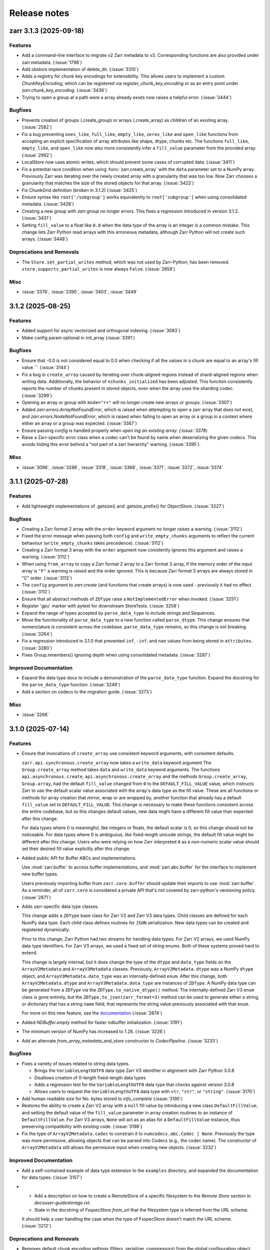 Release notes
=============

.. towncrier release notes start

zarr 3.1.3 (2025-09-18)
-----------------------

Features
~~~~~~~~

- Add a command-line interface to migrate v2 Zarr metadata to v3. Corresponding functions are also
  provided under zarr.metadata. (:issue:`1798`)
- Add obstore implementation of delete_dir. (:issue:`3310`)
- Adds a registry for chunk key encodings for extensibility.
  This allows users to implement a custom `ChunkKeyEncoding`, which can be registered via `register_chunk_key_encoding` or as an entry point under `zarr.chunk_key_encoding`. (:issue:`3436`)
- Trying to open a group at a path were a array already exists now raises a helpful error. (:issue:`3444`)


Bugfixes
~~~~~~~~

- Prevents creation of groups (.create_group) or arrays (.create_array) as children
  of an existing array. (:issue:`2582`)
- Fix a bug preventing ``ones_like``, ``full_like``, ``empty_like``, ``zeros_like`` and ``open_like`` functions from accepting
  an explicit specification of array attributes like shape, dtype, chunks etc. The functions ``full_like``,
  ``empty_like``, and ``open_like`` now also more consistently infer a ``fill_value`` parameter from the provided array. (:issue:`2992`)
- LocalStore now uses atomic writes, which should prevent some cases of corrupted data. (:issue:`3411`)
- Fix a potential race condition when using :func:`zarr.create_array` with the ``data`` parameter
  set to a NumPy array. Previously Zarr was iterating over the newly created array with a granularity
  that was too low. Now Zarr chooses a granularity that matches the size of the stored objects for
  that array. (:issue:`3422`)
- Fix ChunkGrid definition (broken in 3.1.2) (:issue:`3425`)
- Ensure syntax like ``root['/subgroup']`` works equivalently to ``root['subgroup']`` when using consolidated metadata. (:issue:`3428`)
- Creating a new group with `zarr.group` no longer errors.
  This fixes a regression introduced in version 3.1.2. (:issue:`3431`)
- Setting ``fill_value`` to a float like ``0.0`` when the data type of the array is an integer is a common
  mistake. This change lets Zarr Python read arrays with this erroneous metadata, although Zarr Python
  will not create such arrays. (:issue:`3448`)


Deprecations and Removals
~~~~~~~~~~~~~~~~~~~~~~~~~

- The ``Store.set_partial_writes`` method, which was not used by Zarr-Python, has been removed.
  ``store.supports_partial_writes`` is now always ``False``. (:issue:`2859`)


Misc
~~~~

- :issue:`3376`, :issue:`3390`, :issue:`3403`, :issue:`3449`


3.1.2 (2025-08-25)
------------------

Features
~~~~~~~~

- Added support for async vectorized and orthogonal indexing. (:issue:`3083`)
- Make config param optional in init_array (:issue:`3391`)


Bugfixes
~~~~~~~~

- Ensure that -0.0 is not considered equal to 0.0 when checking if all the values in a chunk are equal to an array's fill value.``` (:issue:`3144`)
- Fix a bug in ``create_array`` caused by iterating over chunk-aligned regions instead of
  shard-aligned regions when writing data. Additionally, the behavior of ``nchunks_initialized``
  has been adjusted. This function consistently reports the number of chunks present in stored objects,
  even when the array uses the sharding codec. (:issue:`3299`)
- Opening an array or group with ``mode="r+"`` will no longer create new arrays or groups. (:issue:`3307`)
- Added `zarr.errors.ArrayNotFoundError`, which is raised when attempting to open a zarr array that does not exist, and `zarr.errors.NodeNotFoundError`, which is raised when failing to open an array or a group in a context where either an array or a group was expected. (:issue:`3367`)
- Ensure passing `config` is handled properly when `open`ing an existing
  array. (:issue:`3378`)
- Raise a Zarr-specific error class when a codec can't be found by name when deserializing the given codecs. This avoids hiding this error behind a "not part of a zarr hierarchy" warning. (:issue:`3395`)


Misc
~~~~

- :issue:`3098`, :issue:`3288`, :issue:`3318`, :issue:`3368`, :issue:`3371`, :issue:`3372`, :issue:`3374`


3.1.1 (2025-07-28)
------------------

Features
~~~~~~~~

- Add lightweight implementations of .getsize() and .getsize_prefix() for ObjectStore. (:issue:`3227`)


Bugfixes
~~~~~~~~

- Creating a Zarr format 2 array with the ``order`` keyword argument no longer raises a warning. (:issue:`3112`)
- Fixed the error message when passing both ``config`` and ``write_empty_chunks`` arguments to reflect the current behaviour (``write_empty_chunks`` takes precedence). (:issue:`3112`)
- Creating a Zarr format 3 array with the ``order`` argument now conistently ignores this argument and raises a warning. (:issue:`3112`)
- When using ``from_array`` to copy a Zarr format 2 array to a Zarr format 3 array, if the memory order of the input array is ``"F"`` a warning is raised and the order ignored.
  This is because Zarr format 3 arrays are always stored in "C" order. (:issue:`3112`)
- The ``config`` argument to `zarr.create` (and functions that create arrays) is now used - previously it had no effect. (:issue:`3112`)
- Ensure that all abstract methods of ``ZDType`` raise a ``NotImplementedError`` when invoked. (:issue:`3251`)
- Register 'gpu' marker with pytest for downstream StoreTests. (:issue:`3258`)
- Expand the range of types accepted by ``parse_data_type`` to include strings and Sequences.
- Move the functionality of ``parse_data_type`` to a new function called ``parse_dtype``. This change
  ensures that nomenclature is consistent across the codebase. ``parse_data_type`` remains, so this
  change is not breaking. (:issue:`3264`)
- Fix a regression introduced in 3.1.0 that prevented ``inf``, ``-inf``, and ``nan`` values
  from being stored in ``attributes``. (:issue:`3280`)
- Fixes Group.nmembers() ignoring depth when using consolidated metadata. (:issue:`3287`)


Improved Documentation
~~~~~~~~~~~~~~~~~~~~~~

- Expand the data type docs to include a demonstration of the ``parse_data_type`` function.
  Expand the docstring for the ``parse_data_type`` function. (:issue:`3249`)
- Add a section on codecs to the migration guide. (:issue:`3273`)


Misc
~~~~

- :issue:`3268`


3.1.0 (2025-07-14)
------------------

Features
~~~~~~~~
- Ensure that invocations of ``create_array`` use consistent keyword arguments, with consistent defaults.

  ``zarr.api.synchronous.create_array`` now takes a ``write_data`` keyword argument
  The ``Group.create_array`` method takes ``data`` and ``write_data`` keyword arguments.
  The functions ``api.asynchronous.create``, ``api.asynchronous.create_array``
  and the methods ``Group.create_array``, ``Group.array``, had the default
  ``fill_value`` changed from ``0`` to the ``DEFAULT_FILL_VALUE`` value, which instructs Zarr to
  use the default scalar value associated with the array's data type as the fill value. These are
  all functions or methods for array creation that mirror, wrap or are wrapped by, another function
  that already has a default ``fill_value`` set to ``DEFAULT_FILL_VALUE``. This change is necessary
  to make these functions consistent across the entire codebase, but as this changes default values,
  new data might have a different fill value than expected after this change.

  For data types where 0 is meaningful, like integers or floats, the default scalar is 0, so this
  change should not be noticeable. For data types where 0 is ambiguous, like fixed-length unicode
  strings, the default fill value might be different after this change. Users who were relying on how
  Zarr interpreted ``0`` as a non-numeric scalar value should set their desired fill value explicitly
  after this change.
- Added public API for Buffer ABCs and implementations.

  Use :mod:`zarr.buffer` to access buffer implementations, and
  :mod:`zarr.abc.buffer` for the interface to implement new buffer types.

  Users previously importing buffer from ``zarr.core.buffer`` should update their
  imports to use :mod:`zarr.buffer`. As a reminder, all of ``zarr.core`` is
  considered a private API that's not covered by zarr-python's versioning policy. (:issue:`2871`)
- Adds zarr-specific data type classes.

  This change adds a ``ZDType`` base class for Zarr V2 and Zarr V3 data types. Child classes are
  defined for each NumPy data type. Each child class defines routines for ``JSON`` serialization.
  New data types can be created and registered dynamically.

  Prior to this change, Zarr Python had two streams for handling data types. For Zarr V2 arrays,
  we used NumPy data type identifiers. For Zarr V3 arrays, we used a fixed set of string enums. Both
  of these systems proved hard to extend.

  This change is largely internal, but it does change the type of the ``dtype`` and ``data_type``
  fields on the ``ArrayV2Metadata`` and ``ArrayV3Metadata`` classes. Previously, ``ArrayV2Metadata.dtype``
  was a NumPy ``dtype`` object, and ``ArrayV3Metadata.data_type`` was an internally-defined ``enum``.
  After this change, both ``ArrayV2Metadata.dtype`` and ``ArrayV3Metadata.data_type`` are instances of
  ``ZDType``. A NumPy data type can be generated from a ``ZDType`` via the ``ZDType.to_native_dtype()``
  method. The internally-defined Zarr V3 ``enum`` class is gone entirely, but the ``ZDType.to_json(zarr_format=3)``
  method can be used to generate either a string, or dictionary that has a string ``name`` field, that
  represents the string value previously associated with that ``enum``.

  For more on this new feature, see the `documentation </user-guide/data_types.html>`_ (:issue:`2874`)
- Added `NDBuffer.empty` method for faster ndbuffer initialization. (:issue:`3191`)
- The minimum version of NumPy has increased to 1.26. (:issue:`3226`)
- Add an alternate `from_array_metadata_and_store` constructor to `CodecPipeline`. (:issue:`3233`)


Bugfixes
~~~~~~~~

- Fixes a variety of issues related to string data types.

  - Brings the ``VariableLengthUTF8`` data type Zarr V3 identifier in alignment with Zarr Python 3.0.8
  - Disallows creation of 0-length fixed-length data types
  - Adds a regression test for the ``VariableLengthUTF8`` data type that checks against version 3.0.8
  - Allows users to request the ``VariableLengthUTF8`` data type with ``str``, ``"str"``, or ``"string"``. (:issue:`3170`)
- Add human readable size for No. bytes stored to `info_complete` (:issue:`3190`)
- Restores the ability to create a Zarr V2 array with a ``null`` fill value by introducing a new
  class ``DefaultFillValue``, and setting the default value of the ``fill_value`` parameter in array
  creation routines to an instance of ``DefaultFillValue``. For Zarr V3 arrays, ``None`` will act as an
  alias for a ``DefaultFillValue`` instance, thus preserving compatibility with existing code. (:issue:`3198`)
- Fix the type of ``ArrayV2Metadata.codec`` to constrain it to ``numcodecs.abc.Codec | None``.
  Previously the type was more permissive, allowing objects that can be parsed into Codecs (e.g., the codec name).
  The constructor of ``ArrayV2Metadata`` still allows the permissive input when creating new objects. (:issue:`3232`)


Improved Documentation
~~~~~~~~~~~~~~~~~~~~~~

- Add a self-contained example of data type extension to the ``examples`` directory, and expanded
  the documentation for data types. (:issue:`3157`)
- - Add a description on how to create a RemoteStore of a specific filesystem to the `Remote Store` section in `docs\user-guide\storage.rst`.
  - State in the docstring of `FsspecStore.from_url` that the filesystem type is inferred from the URL scheme.

  It should help a user handling the case when the type of FsspecStore doesn't match the URL scheme. (:issue:`3212`)


Deprecations and Removals
~~~~~~~~~~~~~~~~~~~~~~~~~

- Removes default chunk encoding settings (filters, serializer, compressors) from the global
  configuration object.

  This removal is justified on the basis that storing chunk encoding settings in the config required
  a brittle, confusing, and inaccurate categorization of array data types, which was particularly
  unsuitable after the recent addition of new data types that didn't fit naturally into the
  pre-existing categories.

  The default chunk encoding is the same (Zstandard compression, and the required object codecs for
  variable length data types), but the chunk encoding is now generated by functions that cannot be
  reconfigured at runtime. Users who relied on setting the default chunk encoding via the global configuration object should
  instead specify the desired chunk encoding explicitly when creating an array.

  This change also adds an extra validation step to the creation of Zarr V2 arrays, which ensures that
  arrays with a ``VariableLengthUTF8`` or ``VariableLengthBytes`` data type cannot be created without the
  correct "object codec". (:issue:`3228`)
- Removes support for passing keyword-only arguments positionally to the following functions and methods:
  ``save_array``, ``open``, ``group``, ``open_group``, ``create``, ``get_basic_selection``, ``set_basic_selection``,
  ``get_orthogonal_selection``,  ``set_orthogonal_selection``, ``get_mask_selection``, ``set_mask_selection``,
  ``get_coordinate_selection``, ``set_coordinate_selection``, ``get_block_selection``, ``set_block_selection``,
  ``Group.create_array``, ``Group.empty``, ``Group.zeroes``, ``Group.ones``, ``Group.empty_like``, ``Group.full``,
  ``Group.zeros_like``, ``Group.ones_like``, ``Group.full_like``, ``Group.array``. Prior to this change,
  passing a keyword-only argument positionally to one of these functions or methods would raise a
  deprecation warning. That warning is now gone. Passing keyword-only arguments to these functions
  and methods positionally is now an error.

3.0.10 (2025-07-03)
-------------------

Bugfixes
~~~~~~~~

- Removed an unnecessary check from ``_fsspec._make_async`` that would raise an exception when
  creating a read-only store backed by a local file system with ``auto_mkdir`` set  to ``False``. (:issue:`3193`)
- Add missing import for AsyncFileSystemWrapper for _make_async in _fsspec.py (:issue:`3195`)


3.0.9 (2025-06-30)
------------------

Features
~~~~~~~~

- Add `zarr.storage.FsspecStore.from_mapper()` so that `zarr.open()` supports stores of type `fsspec.mapping.FSMap`. (:issue:`2774`)
- Implemented ``move`` for ``LocalStore`` and ``ZipStore``. This allows users to move the store to a different root path. (:issue:`3021`)
- Added `~zarr.errors.GroupNotFoundError`, which is raised when attempting to open a group that does not exist. (:issue:`3066`)
- Adds ``fill_value`` to the list of attributes displayed in the output of the ``AsyncArray.info()`` method. (:issue:`3081`)
- Use :py:func:`numpy.zeros` instead of :py:func:`np.full` for a performance speedup when creating a `zarr.core.buffer.NDBuffer` with `fill_value=0`. (:issue:`3082`)
- Port more stateful testing actions from `Icechunk <https://icechunk.io>`_. (:issue:`3130`)
- Adds a `with_read_only` convenience method to the `Store` abstract base class (raises `NotImplementedError`) and implementations to the `MemoryStore`, `ObjectStore`, `LocalStore`, and `FsspecStore` classes. (:issue:`3138`)


Bugfixes
~~~~~~~~

- Ignore stale child metadata when reconsolidating metadata. (:issue:`2921`)
- For Zarr format 2, allow fixed-length string arrays to be created without automatically inserting a
  ``Vlen-UT8`` codec in the array of filters. Fixed-length string arrays do not need this codec. This
  change fixes a regression where fixed-length string arrays created with Zarr Python 3 could not be read with Zarr Python 2.18. (:issue:`3100`)
- When creating arrays without explicitly specifying a chunk size using `zarr.create` and other
  array creation routines, the chunk size will now set automatically instead of defaulting to the data shape.
  For large arrays this will result in smaller default chunk sizes.
  To retain previous behaviour, explicitly set the chunk shape to the data shape.

  This fix matches the existing chunking behaviour of
  `zarr.save_array` and `zarr.api.asynchronous.AsyncArray.create`. (:issue:`3103`)
- When `zarr.save` has an argument `path=some/path/` and multiple arrays in `args`, the path resulted in `some/path/some/path` due to using the `path`
  argument twice while building the array path. This is now fixed. (:issue:`3127`)
- Fix `zarr.open` default for argument `mode` when `store` is `read_only` (:issue:`3128`)
- Suppress `FileNotFoundError` when deleting non-existent keys in the `obstore` adapter.

  When writing empty chunks (i.e. chunks where all values are equal to the array's fill value) to a zarr array, zarr
  will delete those chunks from the underlying store. For zarr arrays backed by the `obstore` adapter, this will potentially
  raise a `FileNotFoundError` if the chunk doesn't already exist.
  Since whether or not a delete of a non-existing object raises an error depends on the behavior of the underlying store,
  suppressing the error in all cases results in consistent behavior across stores, and is also what `zarr` seems to expect
  from the store. (:issue:`3140`)
- Trying to open a StorePath/Array with ``mode='r'`` when the store is not read-only creates a read-only copy of the store. (:issue:`3156`)


3.0.8 (2025-05-19)
------------------

.. warning::

    In versions 3.0.0 to 3.0.7 opening arrays or groups with ``mode='a'`` (the default for many builtin functions)
    would cause any existing paths in the store to be deleted. This is fixed in 3.0.8, and
    we recommend all users upgrade to avoid this bug that could cause unintentional data loss.

Features
~~~~~~~~

- Added a `print_debug_info` function for bug reports. (:issue:`2913`)


Bugfixes
~~~~~~~~

- Fix a bug that prevented the number of initialized chunks being counted properly. (:issue:`2862`)
- Fixed sharding with GPU buffers. (:issue:`2978`)
- Fix structured `dtype` fill value serialization for consolidated metadata (:issue:`2998`)
- It is now possible to specify no compressor when creating a zarr format 2 array.
  This can be done by passing ``compressor=None`` to the various array creation routines.

  The default behaviour of automatically choosing a suitable default compressor remains if the compressor argument is not given.
  To reproduce the behaviour in previous zarr-python versions when ``compressor=None`` was passed, pass ``compressor='auto'`` instead. (:issue:`3039`)
- Fixed the typing of ``dimension_names`` arguments throughout so that it now accepts iterables that contain `None` alongside `str`. (:issue:`3045`)
- Using various functions to open data with ``mode='a'`` no longer deletes existing data in the store. (:issue:`3062`)
- Internally use `typesize` constructor parameter for :class:`numcodecs.blosc.Blosc` to improve compression ratios back to the v2-package levels. (:issue:`2962`)
- Specifying the memory order of Zarr format 2 arrays using the ``order`` keyword argument has been fixed. (:issue:`2950`)


Misc
~~~~

- :issue:`2972`, :issue:`3027`, :issue:`3049`


3.0.7 (2025-04-22)
------------------

Features
~~~~~~~~

- Add experimental ObjectStore storage class based on obstore. (:issue:`1661`)
- Add ``zarr.from_array`` using concurrent streaming of source data (:issue:`2622`)


Bugfixes
~~~~~~~~

- 0-dimensional arrays are now returning a scalar. Therefore, the return type of ``__getitem__`` changed
  to NDArrayLikeOrScalar. This change is to make the behavior of 0-dimensional arrays consistent with
  ``numpy`` scalars. (:issue:`2718`)
- Fix `fill_value` serialization for `NaN` in `ArrayV2Metadata` and add property-based testing of round-trip serialization (:issue:`2802`)
- Fixes `ConsolidatedMetadata` serialization of `nan`, `inf`, and `-inf` to be
  consistent with the behavior of `ArrayMetadata`. (:issue:`2996`)


Improved Documentation
~~~~~~~~~~~~~~~~~~~~~~

- Updated the 3.0 migration guide to include the removal of "." syntax for getting group members. (:issue:`2991`, :issue:`2997`)


Misc
~~~~
- Define a new versioning policy based on Effective Effort Versioning. This replaces the old Semantic
  Versioning-based policy. (:issue:`2924`, :issue:`2910`)
- Make warning filters in the tests more specific, so warnings emitted by tests added in the future
  are more likely to be caught instead of ignored. (:issue:`2714`)
- Avoid an unnecessary memory copy when writing Zarr to a local file (:issue:`2944`)


3.0.6 (2025-03-20)
------------------

Bugfixes
~~~~~~~~

- Restore functionality of `del z.attrs['key']` to actually delete the key. (:issue:`2908`)


3.0.5 (2025-03-07)
------------------

Bugfixes
~~~~~~~~

- Fixed a bug where ``StorePath`` creation would not apply standard path normalization to the ``path`` parameter,
  which led to the creation of arrays and groups with invalid keys. (:issue:`2850`)
- Prevent update_attributes calls from deleting old attributes (:issue:`2870`)


Misc
~~~~

- :issue:`2796`

3.0.4 (2025-02-23)
------------------

Features
~~~~~~~~

- Adds functions for concurrently creating multiple arrays and groups. (:issue:`2665`)

Bugfixes
~~~~~~~~

- Fixed a bug where ``ArrayV2Metadata`` could save ``filters`` as an empty array. (:issue:`2847`)
- Fix a bug when setting values of a smaller last chunk. (:issue:`2851`)

Misc
~~~~

- :issue:`2828`


3.0.3 (2025-02-14)
------------------

Features
~~~~~~~~

- Improves performance of FsspecStore.delete_dir for remote filesystems supporting concurrent/batched deletes, e.g., s3fs. (:issue:`2661`)
- Added :meth:`zarr.config.enable_gpu` to update Zarr's configuration to use GPUs. (:issue:`2751`)
- Avoid reading chunks during writes where possible. :issue:`757` (:issue:`2784`)
- :py:class:`LocalStore` learned to ``delete_dir``. This makes array and group deletes more efficient. (:issue:`2804`)
- Add `zarr.testing.strategies.array_metadata` to generate ArrayV2Metadata and ArrayV3Metadata instances. (:issue:`2813`)
- Add arbitrary `shards` to Hypothesis strategy for generating arrays. (:issue:`2822`)


Bugfixes
~~~~~~~~

- Fixed bug with Zarr using device memory, instead of host memory, for storing metadata when using GPUs. (:issue:`2751`)
- The array returned by ``zarr.empty`` and an empty ``zarr.core.buffer.cpu.NDBuffer`` will now be filled with the
  specified fill value, or with zeros if no fill value is provided.
  This fixes a bug where Zarr format 2 data with no fill value was written with un-predictable chunk sizes. (:issue:`2755`)
- Fix zip-store path checking for stores with directories listed as files. (:issue:`2758`)
- Use removeprefix rather than replace when removing filename prefixes in `FsspecStore.list` (:issue:`2778`)
- Enable automatic removal of `needs release notes` with labeler action (:issue:`2781`)
- Use the proper label config (:issue:`2785`)
- Alters the behavior of ``create_array`` to ensure that any groups implied by the array's name are created if they do not already exist. Also simplifies the type signature for any function that takes an ArrayConfig-like object. (:issue:`2795`)
- Enitialise empty chunks to the default fill value during writing and add default fill values for datetime, timedelta, structured, and other (void* fixed size) data types (:issue:`2799`)
- Ensure utf8 compliant strings are used to construct numpy arrays in property-based tests (:issue:`2801`)
- Fix pickling for ZipStore (:issue:`2807`)
- Update numcodecs to not overwrite codec configuration ever. Closes :issue:`2800`. (:issue:`2811`)
- Fix fancy indexing (e.g. arr[5, [0, 1]]) with the sharding codec (:issue:`2817`)


Improved Documentation
~~~~~~~~~~~~~~~~~~~~~~

- Added new user guide on :ref:`user-guide-gpu`. (:issue:`2751`)


3.0.2 (2025-01-31)
------------------

Features
~~~~~~~~

- Test ``getsize()`` and ``getsize_prefix()`` in ``StoreTests``. (:issue:`2693`)
- Test that a ``ValueError`` is raised for invalid byte range syntax in ``StoreTests``. (:issue:`2693`)
- Separate instantiating and opening a store in ``StoreTests``. (:issue:`2693`)
- Add a test for using Stores as a context managers in ``StoreTests``. (:issue:`2693`)
- Implemented ``LogingStore.open()``. (:issue:`2693`)
- ``LoggingStore`` is now a generic class. (:issue:`2693`)
- Change StoreTest's ``test_store_repr``, ``test_store_supports_writes``,
  ``test_store_supports_partial_writes``, and ``test_store_supports_listing``
  to to be implemented using ``@abstractmethod``, rather raising ``NotImplementedError``. (:issue:`2693`)
- Test the error raised for invalid buffer arguments in ``StoreTests``. (:issue:`2693`)
- Test that data can be written to a store that's not yet open using the store.set method in ``StoreTests``. (:issue:`2693`)
- Adds a new function ``init_array`` for initializing an array in storage, and refactors ``create_array``
  to use ``init_array``. ``create_array`` takes two new parameters: ``data``, an optional array-like object, and ``write_data``, a bool which defaults to ``True``.
  If ``data`` is given to ``create_array``, then the ``dtype`` and ``shape`` attributes of ``data`` are used to define the
  corresponding attributes of the resulting Zarr array. Additionally, if ``data`` given and ``write_data`` is ``True``,
  then the values in ``data`` will be written to the newly created array. (:issue:`2761`)


Bugfixes
~~~~~~~~

- Wrap sync fsspec filesystems with ``AsyncFileSystemWrapper``. (:issue:`2533`)
- Added backwards compatibility for Zarr format 2 structured arrays. (:issue:`2681`)
- Update equality for ``LoggingStore`` and ``WrapperStore`` such that 'other' must also be a ``LoggingStore`` or ``WrapperStore`` respectively, rather than only checking the types of the stores they wrap. (:issue:`2693`)
- Ensure that ``ZipStore`` is open before getting or setting any values. (:issue:`2693`)
- Use stdout rather than stderr as the default stream for ``LoggingStore``. (:issue:`2693`)
- Match the errors raised by read only stores in ``StoreTests``. (:issue:`2693`)
- Fixed ``ZipStore`` to make sure the correct attributes are saved when instances are pickled.
  This fixes a previous bug that prevent using ``ZipStore`` with a ``ProcessPoolExecutor``. (:issue:`2762`)
- Updated the optional test dependencies to include ``botocore`` and ``fsspec``. (:issue:`2768`)
- Fixed the fsspec tests to skip if ``botocore`` is not installed.
  Previously they would have failed with an import error. (:issue:`2768`)
- Optimize full chunk writes. (:issue:`2782`)


Improved Documentation
~~~~~~~~~~~~~~~~~~~~~~

- Changed the machinery for creating changelog entries.
  Now individual entries should be added as files to the `changes` directory in the `zarr-python` repository, instead of directly to the changelog file. (:issue:`2736`)

Other
~~~~~

- Created a type alias ``ChunkKeyEncodingLike`` to model the union of ``ChunkKeyEncoding`` instances and the dict form of the
  parameters of those instances. ``ChunkKeyEncodingLike`` should be used by high-level functions to provide a convenient
  way for creating ``ChunkKeyEncoding`` objects. (:issue:`2763`)


3.0.1 (Jan. 17, 2025)
---------------------

* Implement ``zarr.from_array`` using concurrent streaming (:issue:`2622`).

Bug fixes
~~~~~~~~~
* Fixes ``order`` argument for Zarr format 2 arrays (:issue:`2679`).

* Fixes a bug that prevented reading Zarr format 2 data with consolidated
  metadata written using ``zarr-python`` version 2 (:issue:`2694`).

* Ensure that compressor=None results in no compression when writing Zarr
  format 2 data (:issue:`2708`).

* Fix for empty consolidated metadata dataset: backwards compatibility with
  Zarr-Python 2 (:issue:`2695`).

Documentation
~~~~~~~~~~~~~
* Add v3.0.0 release announcement banner (:issue:`2677`).

* Quickstart guide alignment with V3 API (:issue:`2697`).

* Fix doctest failures related to numcodecs 0.15 (:issue:`2727`).

Other
~~~~~
* Removed some unnecessary files from the source distribution
  to reduce its size. (:issue:`2686`).

* Enable codecov in GitHub actions (:issue:`2682`).

* Speed up hypothesis tests (:issue:`2650`).

* Remove multiple imports for an import name (:issue:`2723`).


.. _release_3.0.0:

3.0.0 (Jan. 9, 2025)
--------------------

3.0.0 is a new major release of Zarr-Python, with many breaking changes.
See the :ref:`v3 migration guide` for a listing of what's changed.

Normal release note service will resume with further releases in the 3.0.0
series.

Release notes for the zarr-python 2.x and 1.x releases can be found here:
https://zarr.readthedocs.io/en/support-v2/release.html
